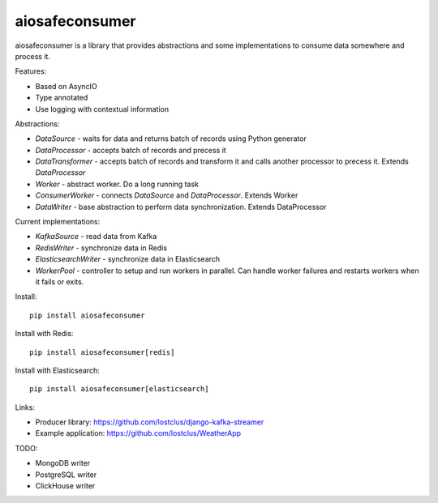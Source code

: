aiosafeconsumer
===============

.. image:: https://github.com/lostclus/aiosafeconsumer/actions/workflows/tests.yml/badge.svg
    :target: https://github.com/lostclus/aiosafeconsumer/actions

.. image:: https://img.shields.io/pypi/v/aiosafeconsumer.svg
    :target: https://pypi.org/project/aiosafeconsumer/
    :alt: Current version on PyPi

.. image:: https://img.shields.io/pypi/pyversions/aiosafeconsumer
    :alt: PyPI - Python Version

aiosafeconsumer is a library that provides abstractions and some implementations
to consume data somewhere and process it.

Features:

* Based on AsyncIO
* Type annotated
* Use logging with contextual information

Abstractions:

* `DataSource` - waits for data and returns batch of records using Python generator
* `DataProcessor` - accepts batch of records and precess it
* `DataTransformer` - accepts batch of records and transform it and calls
  another processor to precess it. Extends `DataProcessor`
* `Worker` - abstract worker. Do a long running task
* `ConsumerWorker` - connects `DataSource` and `DataProcessor`. Extends Worker
* `DataWriter` - base abstraction to perform data synchronization. Extends DataProcessor

Current implementations:

* `KafkaSource` - read data from Kafka
* `RedisWriter` - synchronize data in Redis
* `ElasticsearchWriter` - synchronize data in Elasticsearch
* `WorkerPool` - controller to setup and run workers in parallel. Can handle worker failures and restarts workers when it fails or exits.

Install::

    pip install aiosafeconsumer

Install with Redis::

    pip install aiosafeconsumer[redis]

Install with Elasticsearch::

    pip install aiosafeconsumer[elasticsearch]

Links:

* Producer library: https://github.com/lostclus/django-kafka-streamer
* Example application: https://github.com/lostclus/WeatherApp

TODO:

* MongoDB writer
* PostgreSQL writer
* ClickHouse writer
